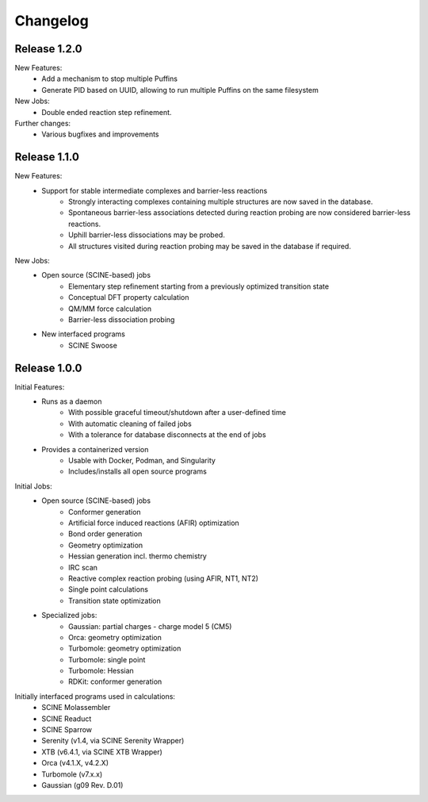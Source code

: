 Changelog
=========

Release 1.2.0
-------------

New Features:
    - Add a mechanism to stop multiple Puffins
    - Generate PID based on UUID, allowing to run multiple Puffins on the same filesystem

New Jobs:
    - Double ended reaction step refinement.

Further changes:
    - Various bugfixes and improvements

Release 1.1.0
-------------

New Features:
 - Support for stable intermediate complexes and barrier-less reactions
    - Strongly interacting complexes containing multiple structures
      are now saved in the database.
    - Spontaneous barrier-less associations detected during reaction probing
      are now considered barrier-less reactions.
    - Uphill barrier-less dissociations may be probed.
    - All structures visited during reaction probing may be saved in the
      database if required.

New Jobs:
 - Open source (SCINE-based) jobs
    - Elementary step refinement starting from a previously optimized transition state
    - Conceptual DFT property calculation
    - QM/MM force calculation
    - Barrier-less dissociation probing

 - New interfaced programs
    - SCINE Swoose


Release 1.0.0
-------------

Initial Features:
 - Runs as a daemon
    - With possible graceful timeout/shutdown after a user-defined time
    - With automatic cleaning of failed jobs
    - With a tolerance for database disconnects at the end of jobs
 - Provides a containerized version
    - Usable with Docker, Podman, and Singularity
    - Includes/installs all open source programs

Initial Jobs:
 - Open source (SCINE-based) jobs
    - Conformer generation
    - Artificial force induced reactions (AFIR) optimization
    - Bond order generation
    - Geometry optimization
    - Hessian generation incl. thermo chemistry
    - IRC scan
    - Reactive complex reaction probing (using AFIR, NT1, NT2)
    - Single point calculations
    - Transition state optimization

 - Specialized jobs:
    - Gaussian: partial charges - charge model 5 (CM5)
    - Orca: geometry optimization
    - Turbomole: geometry optimization
    - Turbomole: single point
    - Turbomole: Hessian 
    - RDKit: conformer generation

Initially interfaced programs used in calculations:
 - SCINE Molassembler
 - SCINE Readuct
 - SCINE Sparrow
 - Serenity (v1.4, via SCINE Serenity Wrapper)
 - XTB (v6.4.1, via SCINE XTB Wrapper)
 - Orca (v4.1.X, v4.2.X)
 - Turbomole (v7.x.x)
 - Gaussian (g09 Rev. D.01)


